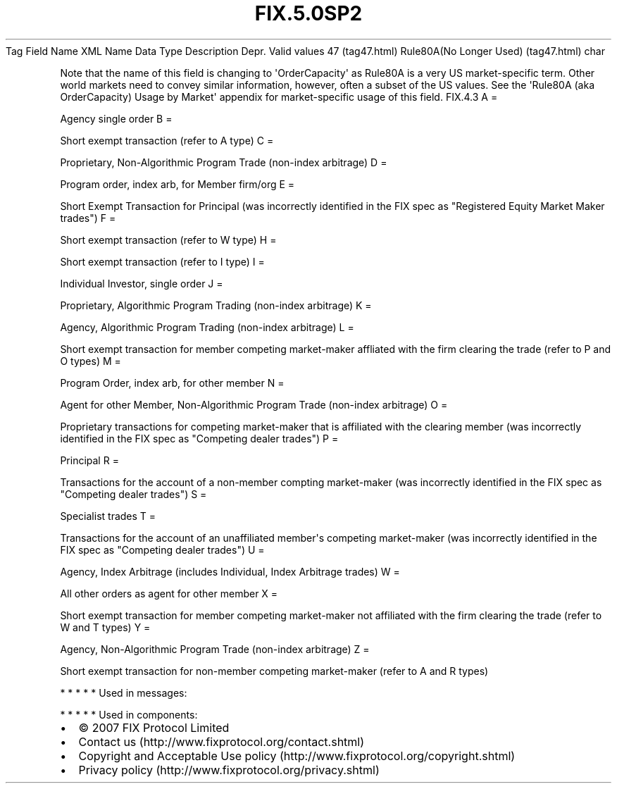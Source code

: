 .TH FIX.5.0SP2 "" "" "Tag #47"
Tag
Field Name
XML Name
Data Type
Description
Depr.
Valid values
47 (tag47.html)
Rule80A(No Longer Used) (tag47.html)
char
.PP
Note that the name of this field is changing to
\[aq]OrderCapacity\[aq] as Rule80A is a very US market-specific
term. Other world markets need to convey similar information,
however, often a subset of the US values. See the \[aq]Rule80A (aka
OrderCapacity) Usage by Market\[aq] appendix for market-specific
usage of this field.
FIX.4.3
A
=
.PP
Agency single order
B
=
.PP
Short exempt transaction (refer to A type)
C
=
.PP
Proprietary, Non-Algorithmic Program Trade (non-index arbitrage)
D
=
.PP
Program order, index arb, for Member firm/org
E
=
.PP
Short Exempt Transaction for Principal (was incorrectly identified
in the FIX spec as "Registered Equity Market Maker trades")
F
=
.PP
Short exempt transaction (refer to W type)
H
=
.PP
Short exempt transaction (refer to I type)
I
=
.PP
Individual Investor, single order
J
=
.PP
Proprietary, Algorithmic Program Trading (non-index arbitrage)
K
=
.PP
Agency, Algorithmic Program Trading (non-index arbitrage)
L
=
.PP
Short exempt transaction for member competing market-maker
affliated with the firm clearing the trade (refer to P and O types)
M
=
.PP
Program Order, index arb, for other member
N
=
.PP
Agent for other Member, Non-Algorithmic Program Trade (non-index
arbitrage)
O
=
.PP
Proprietary transactions for competing market-maker that is
affiliated with the clearing member (was incorrectly identified in
the FIX spec as "Competing dealer trades")
P
=
.PP
Principal
R
=
.PP
Transactions for the account of a non-member compting market-maker
(was incorrectly identified in the FIX spec as "Competing dealer
trades")
S
=
.PP
Specialist trades
T
=
.PP
Transactions for the account of an unaffiliated member\[aq]s
competing market-maker (was incorrectly identified in the FIX spec
as "Competing dealer trades")
U
=
.PP
Agency, Index Arbitrage (includes Individual, Index Arbitrage
trades)
W
=
.PP
All other orders as agent for other member
X
=
.PP
Short exempt transaction for member competing market-maker not
affiliated with the firm clearing the trade (refer to W and T
types)
Y
=
.PP
Agency, Non-Algorithmic Program Trade (non-index arbitrage)
Z
=
.PP
Short exempt transaction for non-member competing market-maker
(refer to A and R types)
.PP
   *   *   *   *   *
Used in messages:
.PP
   *   *   *   *   *
Used in components:

.PD 0
.P
.PD

.PP
.PP
.IP \[bu] 2
© 2007 FIX Protocol Limited
.IP \[bu] 2
Contact us (http://www.fixprotocol.org/contact.shtml)
.IP \[bu] 2
Copyright and Acceptable Use policy (http://www.fixprotocol.org/copyright.shtml)
.IP \[bu] 2
Privacy policy (http://www.fixprotocol.org/privacy.shtml)
